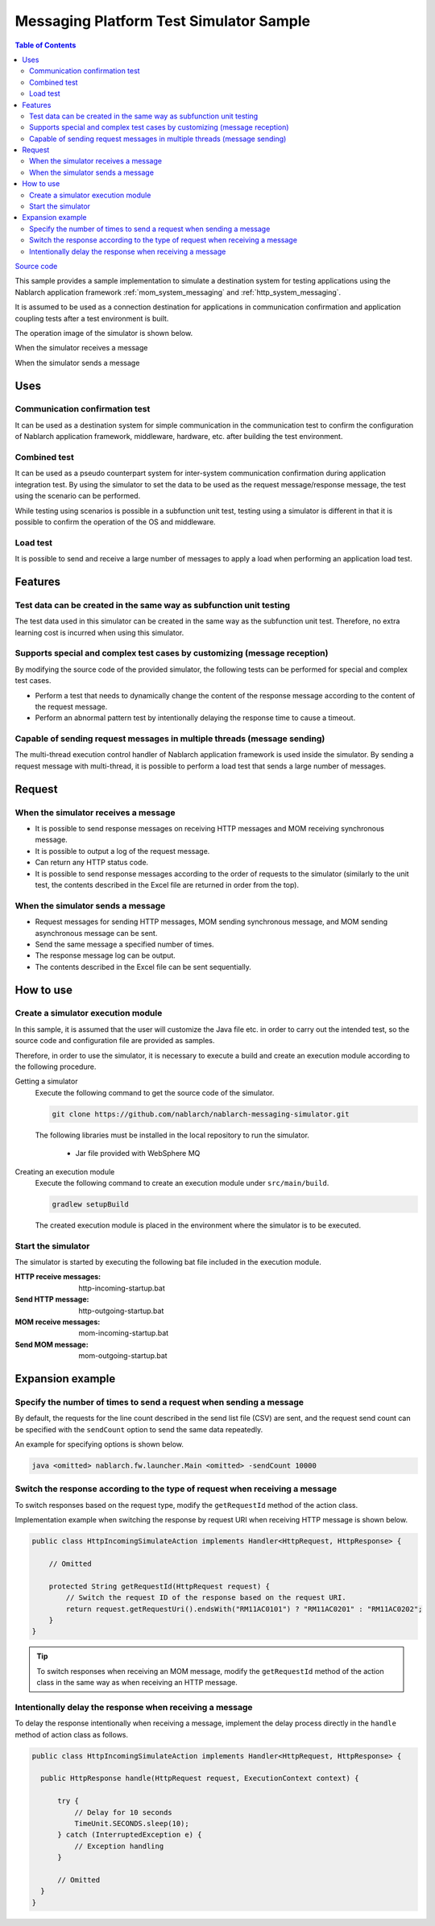 
Messaging Platform Test Simulator Sample
================================================

.. contents:: Table of Contents
  :depth: 3
  :local:

`Source code <https://github.com/nablarch/nablarch-messaging-simulator>`_

This sample provides a sample implementation to simulate a destination system for testing applications using the Nablarch application framework  :ref:`mom_system_messaging` and :ref:`http_system_messaging`.

It is assumed to be used as a connection destination for applications in communication confirmation and application coupling tests after a test environment is built.

The operation image of the simulator is shown below.

When the simulator receives a message
  .. image:: ./_images/behavior_illustration01.png
    :scale: 70

When the simulator sends a message
  .. image:: ./_images/behavior_illustration02.png
    :scale: 70

Uses
----------

Communication confirmation test
~~~~~~~~~~~~~~~~~~~~~~~~~~~~~~~

It can be used as a destination system for simple communication in the communication test to confirm the configuration of Nablarch application framework, middleware, hardware, etc. after building the test environment.

Combined test
~~~~~~~~~~~~~~~~

It can be used as a pseudo counterpart system for inter-system communication confirmation during application integration test.
By using the simulator to set the data to be used as the request message/response message, the test using the scenario can be performed.

While testing using scenarios is possible in a subfunction unit test, 
testing using a simulator is different in that it is possible to confirm the operation of the OS and middleware.

Load test
~~~~~~~~~~~

It is possible to send and receive a large number of messages to apply a load when performing an application load test.

Features
----------

Test data can be created in the same way as subfunction unit testing
~~~~~~~~~~~~~~~~~~~~~~~~~~~~~~~~~~~~~~~~~~~~~~~~~~~~~~~~~~~~~~~~~~~~~~~~~~~~~~~

The test data used in this simulator can be created in the same way as the subfunction unit test. 
Therefore, no extra learning cost is incurred when using this simulator.

Supports special and complex test cases by customizing (message reception)
~~~~~~~~~~~~~~~~~~~~~~~~~~~~~~~~~~~~~~~~~~~~~~~~~~~~~~~~~~~~~~~~~~~~~~~~~~~~~~~~~~~

By modifying the source code of the provided simulator, 
the following tests can be performed for special and complex test cases.

* Perform a test that needs to dynamically change the content of the response message according to the content of the request message.
* Perform an abnormal pattern test by intentionally delaying the response time to cause a timeout.


Capable of sending request messages in multiple threads (message sending)
~~~~~~~~~~~~~~~~~~~~~~~~~~~~~~~~~~~~~~~~~~~~~~~~~~~~~~~~~~~~~~~~~~~~~~~~~~~~~~~~~~~

The multi-thread execution control handler of Nablarch application framework is used inside the simulator. 
By sending a request message with multi-thread, it is possible to perform a load test that sends a large number of messages.

Request
------------

When the simulator receives a message
~~~~~~~~~~~~~~~~~~~~~~~~~~~~~~~~~~~~~

* It is possible to send response messages on receiving HTTP messages and MOM receiving synchronous message.
* It is possible to output a log of the request message.
* Can return any HTTP status code.
* It is possible to send response messages according to the order of requests to the simulator (similarly to the unit test, the contents described in the Excel file are returned in order from the top).

When the simulator sends a message
~~~~~~~~~~~~~~~~~~~~~~~~~~~~~~~~~~~~~

* Request messages for sending HTTP messages, MOM sending synchronous message, and MOM sending asynchronous message can be sent.
* Send the same message a specified number of times.
* The response message log can be output.
* The contents described in the Excel file can be sent sequentially.


How to use
------------------------

Create a simulator execution module
~~~~~~~~~~~~~~~~~~~~~~~~~~~~~~~~~~~~~~~~
In this sample, it is assumed that the user will customize the Java file etc. 
in order to carry out the intended test, so the source code and configuration file are provided as samples.

Therefore, in order to use the simulator, it is necessary to execute a build and create an execution module according to the following procedure.

Getting a simulator
  Execute the following command to get the source code of the simulator.

  .. code-block:: bash

    git clone https://github.com/nablarch/nablarch-messaging-simulator.git

  The following libraries must be installed in the local repository to run the simulator.

    * Jar file provided with WebSphere MQ

Creating an execution module
  Execute the following command to create an execution module under ``src/main/build``.

  .. code-block:: bat

    gradlew setupBuild

  The created execution module is placed in the environment where the simulator is to be executed.

Start the simulator
~~~~~~~~~~~~~~~~~~~~~~~~~

The simulator is started by executing the following bat file included in the execution module.

:HTTP receive messages: http-incoming-startup.bat
:Send HTTP message: http-outgoing-startup.bat
:MOM receive messages: mom-incoming-startup.bat
:Send MOM message: mom-outgoing-startup.bat

Expansion example
---------------------------

Specify the number of times to send a request when sending a message
~~~~~~~~~~~~~~~~~~~~~~~~~~~~~~~~~~~~~~~~~~~~~~~~~~~~~~~~~~~~~~~~~~~~~~~~~~~

By default, the requests for the line count described in the send list file (CSV) are sent, 
and the request send count can be specified with the ``sendCount`` option to send the same data repeatedly.

An example for specifying options is shown below.

.. code-block:: bat

  java <omitted> nablarch.fw.launcher.Main <omitted> -sendCount 10000

Switch the response according to the type of request when receiving a message
~~~~~~~~~~~~~~~~~~~~~~~~~~~~~~~~~~~~~~~~~~~~~~~~~~~~~~~~~~~~~~~~~~~~~~~~~~~~~~~

To switch responses based on the request type, modify the ``getRequestId`` method of the action class.

Implementation example when switching the response by request URI when receiving HTTP message is shown below.

.. code-block:: java

  public class HttpIncomingSimulateAction implements Handler<HttpRequest, HttpResponse> {

      // Omitted

      protected String getRequestId(HttpRequest request) {
          // Switch the request ID of the response based on the request URI.
          return request.getRequestUri().endsWith("RM11AC0101") ? "RM11AC0201" : "RM11AC0202";
      }
  }

.. tip::

  To switch responses when receiving an MOM message, modify the ``getRequestId`` method of the action class in the same way as when receiving an HTTP message.

Intentionally delay the response when receiving a message
~~~~~~~~~~~~~~~~~~~~~~~~~~~~~~~~~~~~~~~~~~~~~~~~~~~~~~~~~~~~~~~~~

To delay the response intentionally when receiving a message, 
implement the delay process directly in the ``handle`` method of action class as follows.

.. code-block:: java

  public class HttpIncomingSimulateAction implements Handler<HttpRequest, HttpResponse> {

    public HttpResponse handle(HttpRequest request, ExecutionContext context) {

        try {
            // Delay for 10 seconds
            TimeUnit.SECONDS.sleep(10);
        } catch (InterruptedException e) {
            // Exception handling
        }

        // Omitted
    }
  }

